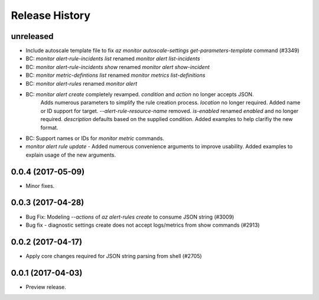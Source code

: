 .. :changelog:

Release History
===============

unreleased
+++++++++++++++++++++

* Include autoscale template file to fix `az monitor autoscale-settings get-parameters-template` command (#3349)
* BC: `monitor alert-rule-incidents list` renamed `monitor alert list-incidents`
* BC: `monitor alert-rule-incidents show` renamed `monitor alert show-incident`
* BC: `monitor metric-defintions list` renamed `monitor metrics list-definitions`
* BC: `monitor alert-rules` renamed `monitor alert`
* BC: `monitor alert create` completely revamped. `condition` and `action` no longer accepts JSON. 
	  Adds numerous parameters to simplify the rule creation process. `location` no longer required.
	  Added name or ID support for target.
	  `--alert-rule-resource-name` removed. `is-enabled` renamed `enabled` and no longer required.
	  `description` defaults based on the supplied condition. Added examples to help clarifiy the
	  new format.
* BC: Support names or IDs for `monitor metric` commands.
* `monitor alert rule update` - Added numerous convenience arguments to improve usability. Added
  examples to explain usage of the new arguments.

0.0.4 (2017-05-09)
+++++++++++++++++++++

* Minor fixes.

0.0.3 (2017-04-28)
+++++++++++++++++++++

* Bug Fix: Modeling `--actions` of `az alert-rules create` to consume JSON string (#3009)
* Bug fix - diagnostic settings create does not accept logs/metrics from show commands (#2913)

0.0.2 (2017-04-17)
+++++++++++++++++++++

* Apply core changes required for JSON string parsing from shell (#2705)

0.0.1 (2017-04-03)
+++++++++++++++++++++

* Preview release.
